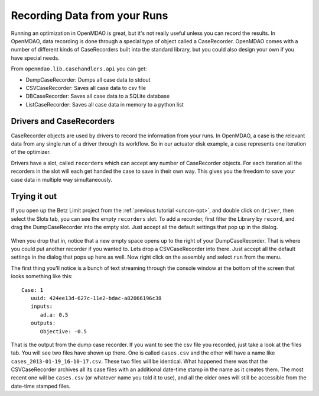 Recording Data from your Runs
=============================================================
Running an optimization in OpenMDAO is great, but it's not really useful unless you can record the results. 
In OpenMDAO, data recording is done through a special type of object called a CaseRecorder. OpenMDAO comes 
with a number of different kinds of CaseRecorders built into the standard library, but you could also design 
your own if you have special needs. 

From ``openmdao.lib.casehandlers.api`` you can get:

* DumpCaseRecorder: Dumps all case data to stdout
* CSVCaseRecorder: Saves all case data to csv file
* DBCaseRecorder: Saves all case data to a SQLite database
* ListCaseRecorder: Saves all case data in memory to a python list

Drivers and CaseRecorders
-------------------------------------------------------------
CaseRecorder objects are used by drivers to record the information from your runs. In OpenMDAO, a case 
is the relevant data from any single run of a driver through its workflow. So in our actuator disk example, 
a case represents one iteration of the optimizer. 

Drivers have a slot, called ``recorders`` which can accept any number of CaseRecorder objects. For each iteration
all the recorders in the slot will each get handed the case to save in their own way. This gives you the freedom to 
save your case data in multiple way simultaneously. 

Trying it out
-------------------------------------------------------------
If you open up the Betz Limit project from the :ref:`previous tutorial <uncon-opt>`, and double click on ``driver``, 
then select the Slots tab, you can see the empty ``recorders`` slot. To add a recorder, first filter the Library by 
``record``, and drag the DumpCaseRecorder into the empty slot. Just accept all the default settings that pop up in 
the dialog. 

.. figure:: dump_recorder_slot.png
   :align: center

When you drop that in, notice that a new empty space 
opens up to the right of your DumpCaseRecorder. That is where you could put another recorder if you wanted to. Lets drop 
a CSVCaseRecorder into there. Just accept all the default settings in the dialog that pops up here as well. Now right click
on the assembly and select ``run`` from the menu. 

The first thing you'll notice is a bunch of text streaming through the console window at the bottom of the screen that looks 
something like this: 

:: 

    Case: 1
       uuid: 424ee13d-627c-11e2-bdac-a82066196c38
       inputs:
          ad.a: 0.5
       outputs:
          Objective: -0.5


That is the output from the dump case recorder. If you want to see the csv file you recorded, just take a look at the files 
tab. You will see two files have shown up there. One is called ``cases.csv`` and the other will have a name like ``cases_2013-01-19_16-10-17.csv``. 
These two files will be identical. What happened there was that the CSVCaseRecorder archives all its case files with an additional date-time stamp in 
the name as it creates them. The most recent one will be ``cases.csv`` (or whatever name you told it to use), and all the older ones will still be 
accessible from the date-time stamped files. 